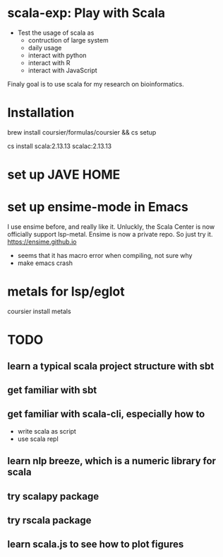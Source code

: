 * scala-exp: Play with Scala
- Test the usage of scala as
  - contruction of large system
  - daily usage
  - interact with python
  - interact with R
  - interact with JavaScript
Finaly goal is to use scala for my research on bioinformatics.

* Installation
brew install coursier/formulas/coursier && cs setup
# Add [install_path]/coursier/bin to PATH
# Force to use scala 2 since majority of the packages
# support scala 2.13 as latest or scala 3.1 (few)
cs install scala:2.13.13 scalac:2.13.13

* set up JAVE HOME
# java -XshowSettings:properties -version
# Then find JAVA_HOME and add it to env.

* set up ensime-mode in Emacs
I use ensime before, and really like it. Unluckly, the Scala Center is
now officially support lsp-metal. Ensime is now a private repo. So
just try it.
https://ensime.github.io
- seems that it has macro error when compiling, not sure why
- make emacs crash

* metals for lsp/eglot
coursier install metals

* TODO
** learn a typical scala project structure with sbt
** get familiar with sbt
** get familiar with scala-cli, especially how to
   - write scala as script
   - use scala repl
** learn nlp breeze, which is a numeric library for scala
** try scalapy package
** try rscala package
** learn scala.js to see how to plot figures 
